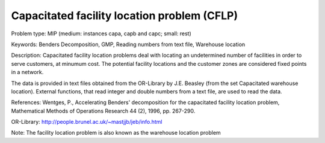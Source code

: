 Capacitated facility location problem (CFLP)
============================================

Problem type:
MIP (medium: instances capa, capb and capc; small: rest)

Keywords:
Benders Decomposition, GMP, Reading numbers from text file, Warehouse location

Description:
Capacitated facility location problems deal with locating an undetermined
number of facilities in order to serve customers, at minumum cost. The
potential facility locations and the customer zones are considered fixed
points in a network.

The data is provided in text files obtained from the OR-Library by J.E.
Beasley (from the set Capacitated warehouse location). External functions,
that read integer and double numbers from a text file, are used to read
the data.

References:
Wentges, P., Accelerating Benders' decomposition for the capacitated facility
location problem, Mathematical Methods of Operations Research 44 (2), 1996,
pp. 267-290.

OR-Library: http://people.brunel.ac.uk/~mastjjb/jeb/info.html

Note: The facility location problem is also known as the warehouse location
problem

.. meta::
   :keywords: Benders Decomposition, GMP, Reading numbers from text file, Warehouse location

